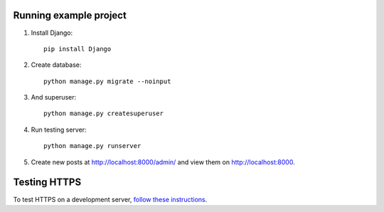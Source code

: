 Running example project
***********************

#. Install Django::

     pip install Django

#. Create database::

     python manage.py migrate --noinput

#. And superuser::

     python manage.py createsuperuser

#. Run testing server::

     python manage.py runserver

#. Create new posts at http://localhost:8000/admin/ and view them on http://localhost:8000.


Testing HTTPS
*************

To test HTTPS on a development server, `follow these instructions
<http://www.ianlewis.org/en/testing-https-djangos-development-server>`_.
